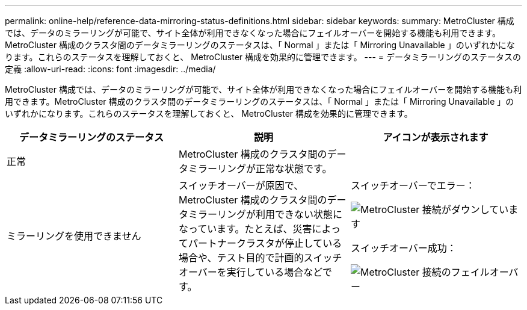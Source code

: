 ---
permalink: online-help/reference-data-mirroring-status-definitions.html 
sidebar: sidebar 
keywords:  
summary: MetroCluster 構成では、データのミラーリングが可能で、サイト全体が利用できなくなった場合にフェイルオーバーを開始する機能も利用できます。MetroCluster 構成のクラスタ間のデータミラーリングのステータスは、「 Normal 」または「 Mirroring Unavailable 」のいずれかになります。これらのステータスを理解しておくと、 MetroCluster 構成を効果的に管理できます。 
---
= データミラーリングのステータスの定義
:allow-uri-read: 
:icons: font
:imagesdir: ../media/


[role="lead"]
MetroCluster 構成では、データのミラーリングが可能で、サイト全体が利用できなくなった場合にフェイルオーバーを開始する機能も利用できます。MetroCluster 構成のクラスタ間のデータミラーリングのステータスは、「 Normal 」または「 Mirroring Unavailable 」のいずれかになります。これらのステータスを理解しておくと、 MetroCluster 構成を効果的に管理できます。

[cols="1a,1a,1a"]
|===
| データミラーリングのステータス | 説明 | アイコンが表示されます 


 a| 
正常
 a| 
MetroCluster 構成のクラスタ間のデータミラーリングが正常な状態です。
 a| 
image:../media/metrocluster-connectivity-optimal.gif[""]



 a| 
ミラーリングを使用できません
 a| 
スイッチオーバーが原因で、 MetroCluster 構成のクラスタ間のデータミラーリングが利用できない状態になっています。たとえば、災害によってパートナークラスタが停止している場合や、テスト目的で計画的スイッチオーバーを実行している場合などです。
 a| 
スイッチオーバーでエラー：

image::../media/metrocluster-connectivity-down.gif[MetroCluster 接続がダウンしています]

スイッチオーバー成功：

image::../media/metrocluster-connectivity-failover.gif[MetroCluster 接続のフェイルオーバー]

|===